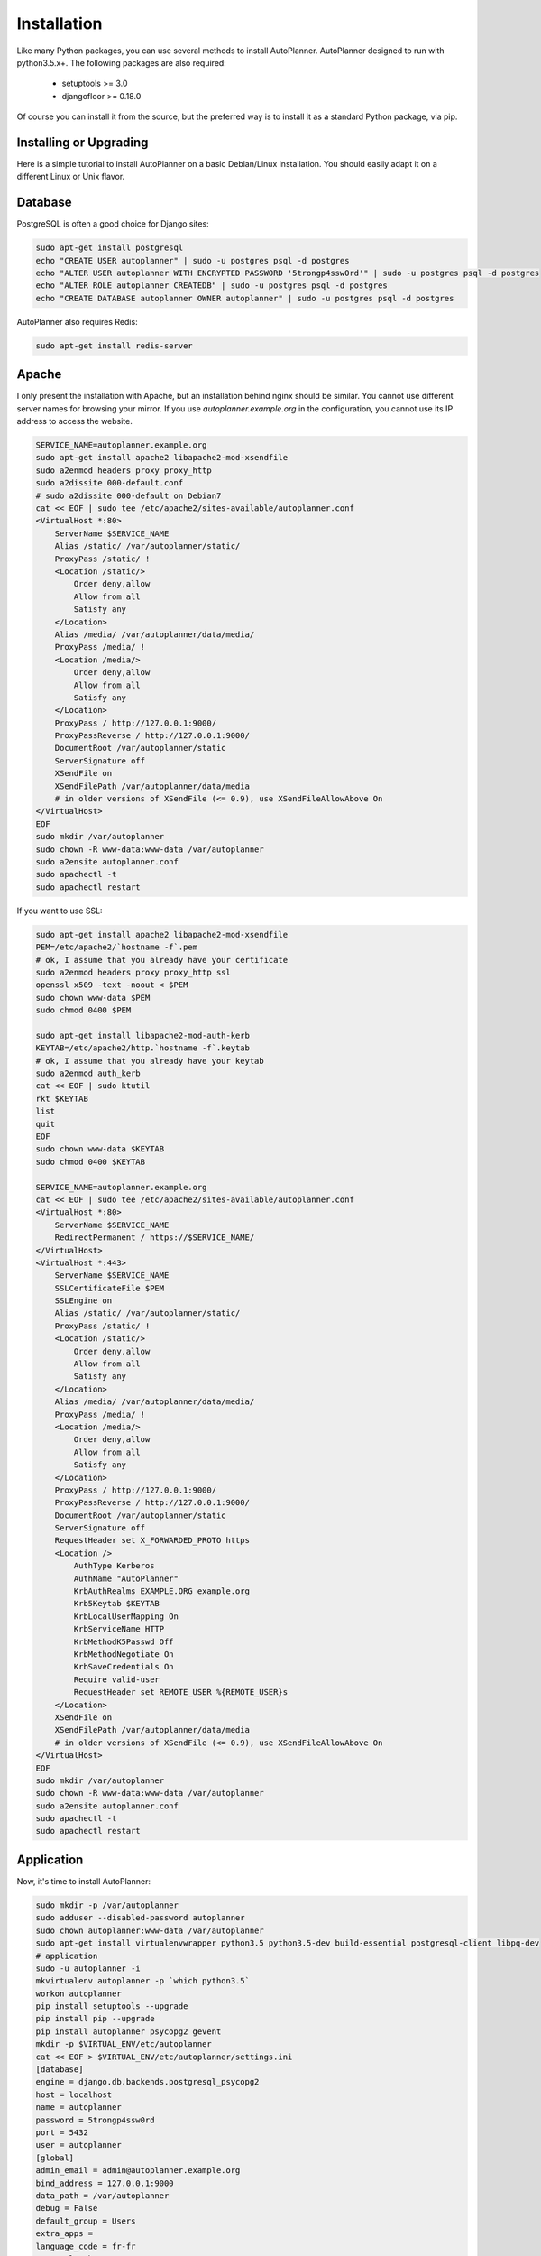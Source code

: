 Installation
============

Like many Python packages, you can use several methods to install AutoPlanner.
AutoPlanner designed to run with python3.5.x+.
The following packages are also required:

  * setuptools >= 3.0
  * djangofloor >= 0.18.0


Of course you can install it from the source, but the preferred way is to install it as a standard Python package, via pip.


Installing or Upgrading
-----------------------

Here is a simple tutorial to install AutoPlanner on a basic Debian/Linux installation.
You should easily adapt it on a different Linux or Unix flavor.


Database
--------

PostgreSQL is often a good choice for Django sites:

.. code-block:: bash

   sudo apt-get install postgresql
   echo "CREATE USER autoplanner" | sudo -u postgres psql -d postgres
   echo "ALTER USER autoplanner WITH ENCRYPTED PASSWORD '5trongp4ssw0rd'" | sudo -u postgres psql -d postgres
   echo "ALTER ROLE autoplanner CREATEDB" | sudo -u postgres psql -d postgres
   echo "CREATE DATABASE autoplanner OWNER autoplanner" | sudo -u postgres psql -d postgres


AutoPlanner also requires Redis:

.. code-block:: bash

    sudo apt-get install redis-server





Apache
------

I only present the installation with Apache, but an installation behind nginx should be similar.
You cannot use different server names for browsing your mirror. If you use `autoplanner.example.org`
in the configuration, you cannot use its IP address to access the website.

.. code-block:: bash

    SERVICE_NAME=autoplanner.example.org
    sudo apt-get install apache2 libapache2-mod-xsendfile
    sudo a2enmod headers proxy proxy_http
    sudo a2dissite 000-default.conf
    # sudo a2dissite 000-default on Debian7
    cat << EOF | sudo tee /etc/apache2/sites-available/autoplanner.conf
    <VirtualHost *:80>
        ServerName $SERVICE_NAME
        Alias /static/ /var/autoplanner/static/
        ProxyPass /static/ !
        <Location /static/>
            Order deny,allow
            Allow from all
            Satisfy any
        </Location>
        Alias /media/ /var/autoplanner/data/media/
        ProxyPass /media/ !
        <Location /media/>
            Order deny,allow
            Allow from all
            Satisfy any
        </Location>
        ProxyPass / http://127.0.0.1:9000/
        ProxyPassReverse / http://127.0.0.1:9000/
        DocumentRoot /var/autoplanner/static
        ServerSignature off
        XSendFile on
        XSendFilePath /var/autoplanner/data/media
        # in older versions of XSendFile (<= 0.9), use XSendFileAllowAbove On
    </VirtualHost>
    EOF
    sudo mkdir /var/autoplanner
    sudo chown -R www-data:www-data /var/autoplanner
    sudo a2ensite autoplanner.conf
    sudo apachectl -t
    sudo apachectl restart


If you want to use SSL:

.. code-block:: bash

    sudo apt-get install apache2 libapache2-mod-xsendfile
    PEM=/etc/apache2/`hostname -f`.pem
    # ok, I assume that you already have your certificate
    sudo a2enmod headers proxy proxy_http ssl
    openssl x509 -text -noout < $PEM
    sudo chown www-data $PEM
    sudo chmod 0400 $PEM

    sudo apt-get install libapache2-mod-auth-kerb
    KEYTAB=/etc/apache2/http.`hostname -f`.keytab
    # ok, I assume that you already have your keytab
    sudo a2enmod auth_kerb
    cat << EOF | sudo ktutil
    rkt $KEYTAB
    list
    quit
    EOF
    sudo chown www-data $KEYTAB
    sudo chmod 0400 $KEYTAB

    SERVICE_NAME=autoplanner.example.org
    cat << EOF | sudo tee /etc/apache2/sites-available/autoplanner.conf
    <VirtualHost *:80>
        ServerName $SERVICE_NAME
        RedirectPermanent / https://$SERVICE_NAME/
    </VirtualHost>
    <VirtualHost *:443>
        ServerName $SERVICE_NAME
        SSLCertificateFile $PEM
        SSLEngine on
        Alias /static/ /var/autoplanner/static/
        ProxyPass /static/ !
        <Location /static/>
            Order deny,allow
            Allow from all
            Satisfy any
        </Location>
        Alias /media/ /var/autoplanner/data/media/
        ProxyPass /media/ !
        <Location /media/>
            Order deny,allow
            Allow from all
            Satisfy any
        </Location>
        ProxyPass / http://127.0.0.1:9000/
        ProxyPassReverse / http://127.0.0.1:9000/
        DocumentRoot /var/autoplanner/static
        ServerSignature off
        RequestHeader set X_FORWARDED_PROTO https
        <Location />
            AuthType Kerberos
            AuthName "AutoPlanner"
            KrbAuthRealms EXAMPLE.ORG example.org
            Krb5Keytab $KEYTAB
            KrbLocalUserMapping On
            KrbServiceName HTTP
            KrbMethodK5Passwd Off
            KrbMethodNegotiate On
            KrbSaveCredentials On
            Require valid-user
            RequestHeader set REMOTE_USER %{REMOTE_USER}s
        </Location>
        XSendFile on
        XSendFilePath /var/autoplanner/data/media
        # in older versions of XSendFile (<= 0.9), use XSendFileAllowAbove On
    </VirtualHost>
    EOF
    sudo mkdir /var/autoplanner
    sudo chown -R www-data:www-data /var/autoplanner
    sudo a2ensite autoplanner.conf
    sudo apachectl -t
    sudo apachectl restart




Application
-----------

Now, it's time to install AutoPlanner:

.. code-block:: bash

    sudo mkdir -p /var/autoplanner
    sudo adduser --disabled-password autoplanner
    sudo chown autoplanner:www-data /var/autoplanner
    sudo apt-get install virtualenvwrapper python3.5 python3.5-dev build-essential postgresql-client libpq-dev
    # application
    sudo -u autoplanner -i
    mkvirtualenv autoplanner -p `which python3.5`
    workon autoplanner
    pip install setuptools --upgrade
    pip install pip --upgrade
    pip install autoplanner psycopg2 gevent
    mkdir -p $VIRTUAL_ENV/etc/autoplanner
    cat << EOF > $VIRTUAL_ENV/etc/autoplanner/settings.ini
    [database]
    engine = django.db.backends.postgresql_psycopg2
    host = localhost
    name = autoplanner
    password = 5trongp4ssw0rd
    port = 5432
    user = autoplanner
    [global]
    admin_email = admin@autoplanner.example.org
    bind_address = 127.0.0.1:9000
    data_path = /var/autoplanner
    debug = False
    default_group = Users
    extra_apps = 
    language_code = fr-fr
    protocol = http
    remote_user_header = HTTP_REMOTE_USER
    secret_key = 8FOOc2ETUHpRYqYvcZ6cvmXD2sz1W88JQjUQFpvHH0KeWRioyU
    server_name = autoplanner.example.org
    time_zone = Europe/Paris
    [sentry]
    dsn_url = 
    EOF
    chmod 0400 $VIRTUAL_ENV/etc/autoplanner/settings.ini
    # required since there are password in this file
    autoplanner-manage migrate
    autoplanner-manage collectstatic --noinput
    autoplanner-manage createsuperuser



supervisor
----------

Supervisor is required to automatically launch autoplanner:

.. code-block:: bash


    sudo apt-get install supervisor
    cat << EOF | sudo tee /etc/supervisor/conf.d/autoplanner.conf
    [program:autoplanner_gunicorn]
    command = /home/autoplanner/.virtualenvs/autoplanner/bin/autoplanner-gunicorn
    user = autoplanner
    [program:autoplanner_celery]
    command = /home/autoplanner/.virtualenvs/autoplanner/bin/autoplanner-celery worker
    user = autoplanner
    EOF
    sudo service supervisor stop
    sudo service supervisor start

Now, Supervisor should start autoplanner after a reboot.


systemd
-------

You can also use systemd to launch autoplanner:

.. code-block:: bash

    cat << EOF | sudo tee /etc/systemd/system/autoplanner-gunicorn.service
    [Unit]
    Description=AutoPlanner Gunicorn process
    After=network.target
    [Service]
    User=autoplanner
    Group=autoplanner
    WorkingDirectory=/var/autoplanner/
    ExecStart=/home/autoplanner/.virtualenvs/autoplanner/bin/autoplanner-gunicorn
    ExecReload=/bin/kill -s HUP $MAINPID
    ExecStop=/bin/kill -s TERM $MAINPID
    [Install]
    WantedBy=multi-user.target
    EOF
    systemctl enable autoplanner-gunicorn.service
    sudo service autoplanner-gunicorn start
    cat << EOF | sudo tee /etc/systemd/system/autoplanner-celery.service
    [Unit]
    Description=AutoPlanner Celery process
    After=network.target
    [Service]
    User=autoplanner
    Group=autoplanner
    WorkingDirectory=/var/autoplanner/
    ExecStart=/home/autoplanner/.virtualenvs/autoplanner/bin/autoplanner-celery worker
    ExecReload=/bin/kill -s HUP $MAINPID
    ExecStop=/bin/kill -s TERM $MAINPID
    [Install]
    WantedBy=multi-user.target
    EOF
    sudo systemctl enable autoplanner-celery.service
    sudo service autoplanner-celery start



